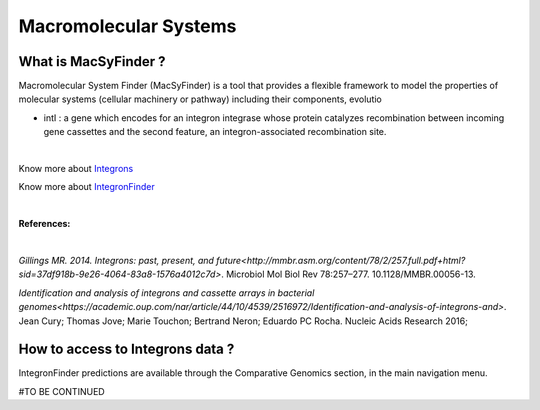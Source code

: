 #######################
Macromolecular Systems
#######################

What is MacSyFinder ?
-------------------------------------------------------

Macromolecular System Finder (MacSyFinder) is a tool that provides a flexible framework to model the properties of molecular systems (cellular machinery or pathway) including their components, evolutio

•	intI : a gene which encodes for an integron integrase whose protein catalyzes recombination between incoming gene cassettes and the second feature, an integron-associated recombination site.

.. image:: img/IFelements.png

|

Know more about `Integrons <https://www.researchgate.net/publication/262533269_Integrons_Past_Present_and_Future>`_

Know more about `IntegronFinder <http://integronfinder.readthedocs.io/en/latest/>`_

|

**References:**

|

`Gillings MR. 2014. Integrons: past, present, and future<http://mmbr.asm.org/content/78/2/257.full.pdf+html?sid=37df918b-9e26-4064-83a8-1576a4012c7d>`. Microbiol Mol Biol Rev 78:257–277. 10.1128/MMBR.00056-13.

`Identification and analysis of integrons and cassette arrays in bacterial genomes<https://academic.oup.com/nar/article/44/10/4539/2516972/Identification-and-analysis-of-integrons-and>`. Jean Cury; Thomas Jove; Marie Touchon; Bertrand Neron; Eduardo PC Rocha. Nucleic Acids Research 2016;

How to access to Integrons data ?
-------------------------------------------------------

IntegronFinder predictions are available through the Comparative Genomics section, in the main navigation menu.

#TO BE CONTINUED
